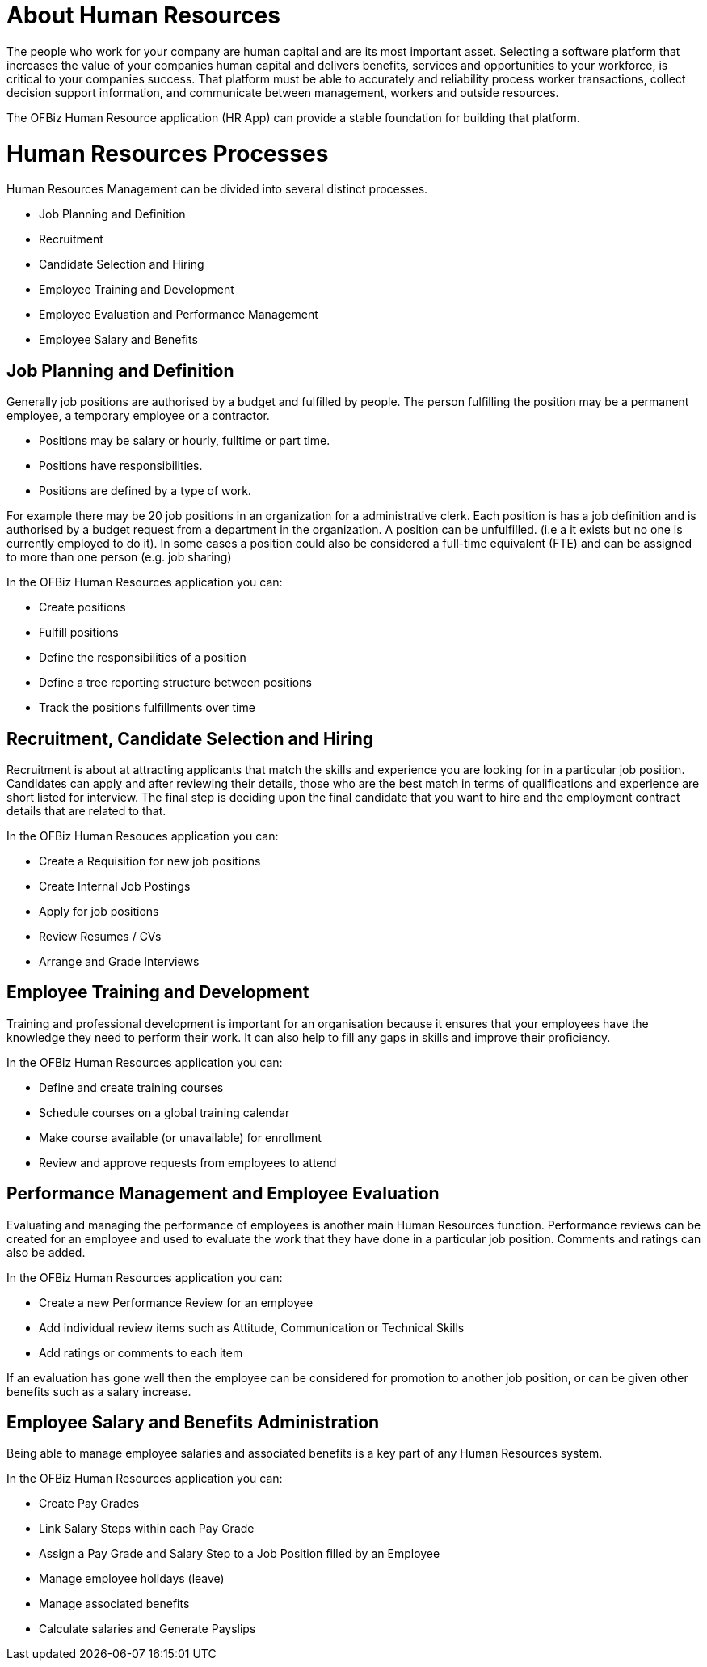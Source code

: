 ////
Licensed to the Apache Software Foundation (ASF) under one
or more contributor license agreements.  See the NOTICE file
distributed with this work for additional information
regarding copyright ownership.  The ASF licenses this file
to you under the Apache License, Version 2.0 (the
"License"); you may not use this file except in compliance
with the License.  You may obtain a copy of the License at

http://www.apache.org/licenses/LICENSE-2.0

Unless required by applicable law or agreed to in writing,
software distributed under the License is distributed on an
"AS IS" BASIS, WITHOUT WARRANTIES OR CONDITIONS OF ANY
KIND, either express or implied.  See the License for the
specific language governing permissions and limitations
under the License.
////
= About Human Resources

The people who work for your company are human capital and are its most important 
asset. Selecting a software platform that increases the value of your companies human 
capital and delivers benefits, services and opportunities to your workforce, is 
critical to your companies success. 
That platform must be able to accurately and reliability process worker transactions, 
collect decision support information, and communicate between management, workers 
and outside resources. 

The OFBiz Human Resource application (HR App) can provide a stable foundation for 
building that platform.

= Human Resources Processes

Human Resources Management can be divided into several distinct processes. 

* Job Planning and Definition
* Recruitment
* Candidate Selection and Hiring 
* Employee Training and Development
* Employee Evaluation and Performance Management
* Employee Salary and Benefits 

== Job Planning and Definition 

Generally job positions are authorised by a budget and fulfilled by people. The
 person fulfilling the position may be a permanent employee, a temporary employee 
or a contractor. 

* Positions may be salary or hourly, fulltime or part time. 
* Positions have responsibilities.
* Positions are defined by a type of work.

For example there may be 20 job positions in an organization for a administrative 
clerk. Each position is has a job definition and is authorised by a budget request 
from a department in the organization. 
A position can be unfulfilled. (i.e a it exists but no one is currently employed 
to do it).  
In some cases a position could also be considered a full-time equivalent (FTE) and 
can be assigned to more than one person (e.g. job sharing) 

In the OFBiz Human Resources application you can:

* Create positions
* Fulfill positions
* Define the responsibilities of a position
* Define a tree reporting structure between positions
* Track the positions fulfillments over time

== Recruitment, Candidate Selection and Hiring

Recruitment is about at attracting applicants that match the skills and experience
 you are looking for in a particular job position. Candidates can apply and after 
reviewing their details, those who are the best match in terms of qualifications 
and experience are short listed for interview. The final step is deciding upon the
 final candidate that you want to hire and the employment contract details that 
are related to that.

In the OFBiz Human Resouces application you can: 

* Create a Requisition for new job positions
* Create Internal Job Postings
* Apply for job positions 
* Review Resumes / CVs
* Arrange and Grade Interviews

== Employee Training and Development

Training and professional development is important for an organisation because it
ensures that your employees have the knowledge they need to perform their work. 
It can also help to fill any gaps in skills and improve their proficiency. 

In the OFBiz Human Resources application you can:

* Define and create training courses
* Schedule courses on a global training calendar
* Make course available (or unavailable) for enrollment
* Review and approve requests from employees to attend

== Performance Management and Employee Evaluation

Evaluating and managing the performance of employees is another main Human Resources
function. Performance reviews can be created for an employee and used to evaluate
the work that they have done in a particular job position. Comments and ratings 
can also be added.

In the OFBiz Human Resources application you can:

* Create a new Performance Review for an employee
* Add individual review items such as Attitude, Communication or Technical Skills
* Add ratings or comments to each item

If an evaluation has gone well then the employee can be considered for promotion
to another job position, or can be given other benefits such as a salary increase.

== Employee Salary and Benefits Administration

Being able to manage employee salaries and associated benefits is a key part of 
any Human Resources system. 

In the OFBiz Human Resources application you can:

* Create Pay Grades
* Link Salary Steps within each Pay Grade
* Assign a Pay Grade and Salary Step to a Job Position filled by an Employee
* Manage employee holidays (leave)
* Manage associated benefits
* Calculate salaries and Generate Payslips



